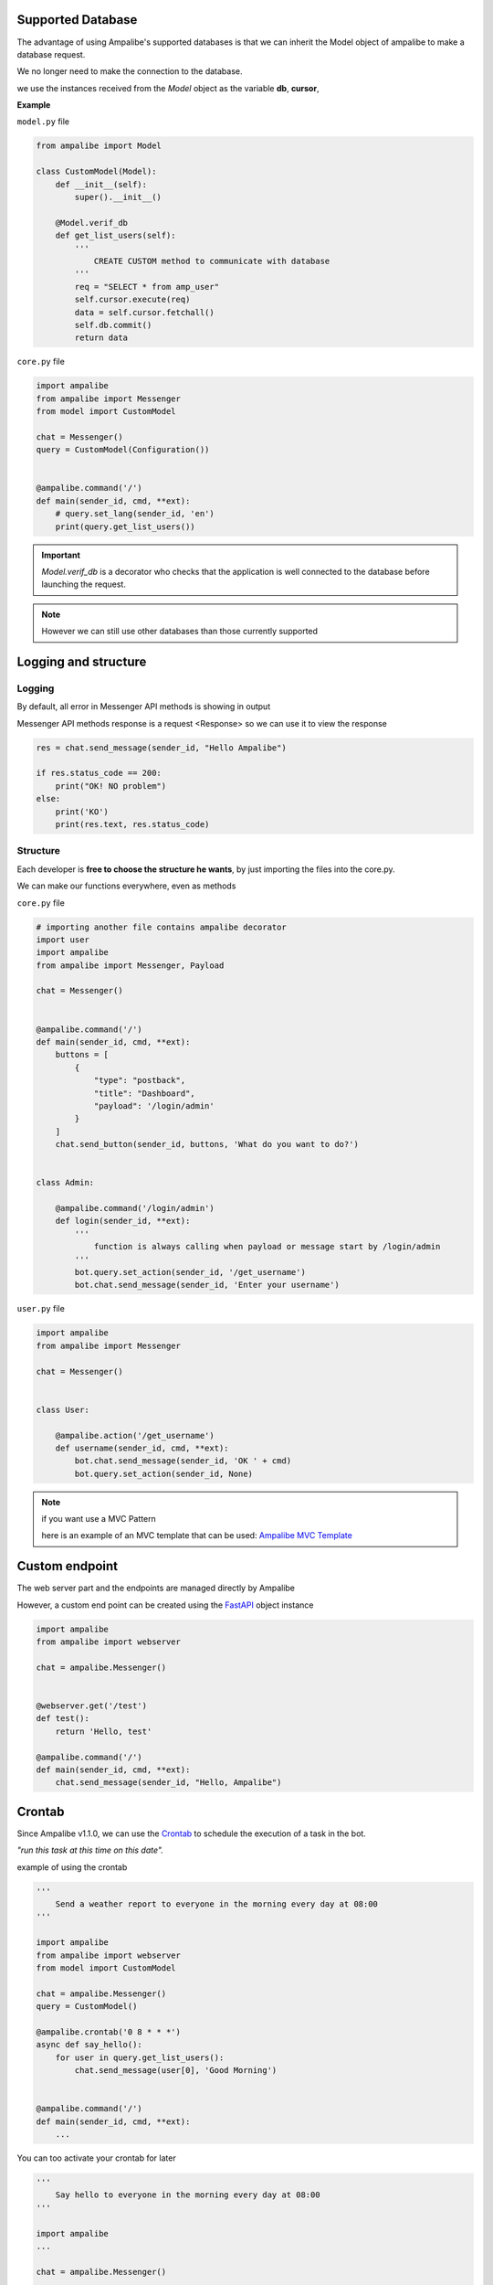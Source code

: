 Supported Database
=====================

The advantage of using Ampalibe's supported databases is that we can inherit the Model object of ampalibe to make a database request.

We no longer need to make the connection to the database.

we use the instances received from the *Model* object as the variable **db**, **cursor**,

**Example**

``model.py`` file

.. code-block:: python

    from ampalibe import Model

    class CustomModel(Model):
        def __init__(self):
            super().__init__()

        @Model.verif_db
        def get_list_users(self):
            '''
                CREATE CUSTOM method to communicate with database
            '''
            req = "SELECT * from amp_user"
            self.cursor.execute(req)
            data = self.cursor.fetchall()
            self.db.commit()
            return data

``core.py`` file

.. code-block:: python

    import ampalibe
    from ampalibe import Messenger
    from model import CustomModel

    chat = Messenger()
    query = CustomModel(Configuration())


    @ampalibe.command('/')
    def main(sender_id, cmd, **ext):
        # query.set_lang(sender_id, 'en') 
        print(query.get_list_users())


.. important::

    *Model.verif_db* is a decorator who checks that the application is well connected to the database before launching the request.


.. note::
    
    However we can still use other databases than those currently supported




Logging and structure
=====================

Logging
--------

By default, all error in Messenger API methods is showing in output

Messenger API methods response is a request <Response> so we can use it to view the response

.. code-block:: python

    res = chat.send_message(sender_id, "Hello Ampalibe")

    if res.status_code == 200:
        print("OK! NO problem") 
    else:
        print('KO') 
        print(res.text, res.status_code)


Structure
-----------

Each developer is **free to choose the structure he wants**, by just importing the files into the core.py.

We can make our functions everywhere, even as methods

``core.py`` file 

.. code-block:: python

    # importing another file contains ampalibe decorator
    import user
    import ampalibe
    from ampalibe import Messenger, Payload

    chat = Messenger()


    @ampalibe.command('/')
    def main(sender_id, cmd, **ext):
        buttons = [
            {
                "type": "postback",
                "title": "Dashboard",
                "payload": '/login/admin'
            }
        ]
        chat.send_button(sender_id, buttons, 'What do you want to do?')


    class Admin:

        @ampalibe.command('/login/admin')
        def login(sender_id, **ext):
            '''
                function is always calling when payload or message start by /login/admin
            '''
            bot.query.set_action(sender_id, '/get_username')
            bot.chat.send_message(sender_id, 'Enter your username')


``user.py`` file 

.. code-block:: python

    import ampalibe
    from ampalibe import Messenger

    chat = Messenger()


    class User:

        @ampalibe.action('/get_username')
        def username(sender_id, cmd, **ext):
            bot.chat.send_message(sender_id, 'OK ' + cmd)
            bot.query.set_action(sender_id, None)


.. note:: 

    if you want use a MVC Pattern
    
    here is an example of an MVC template that can be used: `Ampalibe MVC Template <https://github.com/gaetan1903/Ampalibe_MVC_Template>`_


Custom endpoint
=================

The web server part and the endpoints are managed directly by Ampalibe

However, a custom end point can be created using the `FastAPI <https://fastapi.tiangolo.com/tutorial/first-steps/>`_ object instance


.. code-block:: python

    import ampalibe
    from ampalibe import webserver
    
    chat = ampalibe.Messenger()


    @webserver.get('/test')
    def test():
        return 'Hello, test'

    @ampalibe.command('/')
    def main(sender_id, cmd, **ext):
        chat.send_message(sender_id, "Hello, Ampalibe")


Crontab
=================

Since Ampalibe v1.1.0, we can use the `Crontab <https://man7.org/linux/man-pages/man5/crontab.5.html>`_ to schedule the execution of a task in the bot.


*"run this task at this time on this date".*

example of using the crontab

.. code-block:: python

    '''
        Send a weather report to everyone in the morning every day at 08:00
    '''

    import ampalibe
    from ampalibe import webserver
    from model import CustomModel
    
    chat = ampalibe.Messenger()
    query = CustomModel()

    @ampalibe.crontab('0 8 * * *')
    async def say_hello():
        for user in query.get_list_users():
            chat.send_message(user[0], 'Good Morning')
    

    @ampalibe.command('/')
    def main(sender_id, cmd, **ext):
        ...


You can too activate your crontab for later

.. code-block:: python

    '''
        Say hello to everyone in the morning every day at 08:00
    '''

    import ampalibe
    ...

    chat = ampalibe.Messenger()

    def get_weather():
        # Use a webservice to get the weather report
        ...
        return weather
    

    @ampalibe.crontab('0 8 * * *', start=False)
    async def weather_report():
        weather = get_weather()
        for user in query.get_list_users():
            chat.send_message(user[0], weather)
    

    @ampalibe.command('/')
    def main(sender_id, cmd, **ext):
        print("activate the crontab now")
        weather_report.start()

you can also create directly in the code

.. code-block:: python

    '''
        Send everyone notification every 3 hours
    '''
    
    import ampalibe
    from ampalibe import crontab

    chat = ampalibe.Messenger()

    def async send_notif():
        for user in query.get_list_users():
            chat.send_message(user[0], 'Notification for you')
    
    @ampalibe.command('/')
    def main(sender_id, cmd, **ext):
        print('Create a crontab schedule')
        ''' 
        Don't forget to add argument loop=ampalibe.core.loop 
        if the crontab is writing inside a function
        ''''
        crontab('0 */3 * * *', func=send_notif, loop=ampalibe.core.loop)


.. code-block:: python

    '''
        Send a notification to a user every 3 hours
    '''
    
    import ampalibe
    from ampalibe import crontab

    chat = ampalibe.Messenger()

    def async send_notif(sender_id):
        chat.send_message(sender_id, 'Notification for you')
    
    @ampalibe.command('/')
    def main(sender_id, cmd, **ext):
        print('Create a crontabe schedule')
        ''' 
        Don't forget to add argument loop=ampalibe.core.loop 
        if the crontab is running inside decorated function
        like command, action, event
        ''''
        crontab('0 */3 * * *', func=send_notif, args=(sender_id,), loop=ampalibe.core.loop)

.. note::
    
    if you don't know how to create cron syntax you can check `here <https://man7.org/linux/man-pages/man5/crontab.5.html>`_

.. important::

    ampalibe **crontab** use `croniter <https://github.com/kiorky/croniter>`_  for the spec, so you can check all the possibilities of time.
    
    

Event 
=================

Since v1.1+
You can now listening event like `message_reads`, `message_reactions` and `message_delivery`
with ampalibe **event** decorator.


.. code-block:: python
    
    import ampalibe
    
    chat = ampalibe.Messenger()

    @ampalibe.event('read')
    def event_read(**ext):
        print('message is reading')
        print(ext)
        
    @ampalibe.event('delivery')
    def event_read(**ext):
        print('last message is delivery')
        print(ext)
        
    @ampalibe.event('reaction')
    def event_read(**ext):
        print('A message received a reaction')
        print(ext)
        
    @ampalibe.command('/')
    def main(sender_id, cmd, **ext):
        chat.send_message(sender_id, "Hello, Ampalibe") 
       
 
 
.. note:: 
 
    The are 3 arguments for `event` decorator: *read*, *delivery*, *reaction*
